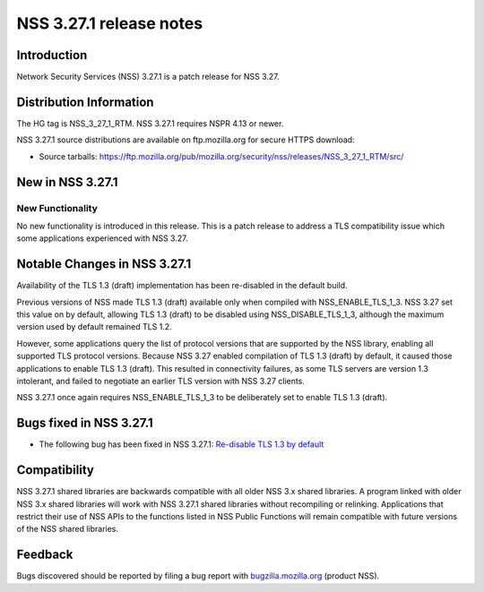 ========================
NSS 3.27.1 release notes
========================
.. _Introduction:

Introduction
------------

Network Security Services (NSS) 3.27.1 is a patch release for NSS 3.27.

.. _Distribution_Information:

Distribution Information
------------------------

The HG tag is NSS_3_27_1_RTM. NSS 3.27.1 requires NSPR 4.13 or newer.

NSS 3.27.1 source distributions are available on ftp.mozilla.org for
secure HTTPS download:

-  Source tarballs:
   https://ftp.mozilla.org/pub/mozilla.org/security/nss/releases/NSS_3_27_1_RTM/src/

.. _New_in_NSS_3.27.1:

New in NSS 3.27.1
-----------------

.. _New_Functionality:

New Functionality
~~~~~~~~~~~~~~~~~

No new functionality is introduced in this release. This is a patch
release to address a TLS compatibility issue which some applications
experienced with NSS 3.27.

.. _Notable_Changes_in_NSS_3.27.1:

Notable Changes in NSS 3.27.1
-----------------------------

Availability of the TLS 1.3 (draft) implementation has been re-disabled
in the default build.

Previous versions of NSS made TLS 1.3 (draft) available only when
compiled with NSS_ENABLE_TLS_1_3. NSS 3.27 set this value on by default,
allowing TLS 1.3 (draft) to be disabled using NSS_DISABLE_TLS_1_3,
although the maximum version used by default remained TLS 1.2.

However, some applications query the list of protocol versions that are
supported by the NSS library, enabling all supported TLS protocol
versions. Because NSS 3.27 enabled compilation of TLS 1.3 (draft) by
default, it caused those applications to enable TLS 1.3 (draft). This
resulted in connectivity failures, as some TLS servers are version 1.3
intolerant, and failed to negotiate an earlier TLS version with NSS 3.27
clients.

NSS 3.27.1 once again requires NSS_ENABLE_TLS_1_3 to be deliberately set
to enable TLS 1.3 (draft).

.. _Bugs_fixed_in_NSS_3.27.1:

Bugs fixed in NSS 3.27.1
------------------------

-  The following bug has been fixed in NSS 3.27.1: `Re-disable TLS 1.3
   by default <https://bugzilla.mozilla.org/show_bug.cgi?id=1306985>`__

.. _Compatibility:

Compatibility
-------------

NSS 3.27.1 shared libraries are backwards compatible with all older NSS
3.x shared libraries. A program linked with older NSS 3.x shared
libraries will work with NSS 3.27.1 shared libraries without recompiling
or relinking. Applications that restrict their use of NSS APIs to the
functions listed in NSS Public Functions will remain compatible with
future versions of the NSS shared libraries.

.. _Feedback:

Feedback
--------

Bugs discovered should be reported by filing a bug report with
`bugzilla.mozilla.org <https://bugzilla.mozilla.org/enter_bug.cgi?product=NSS>`__
(product NSS).
